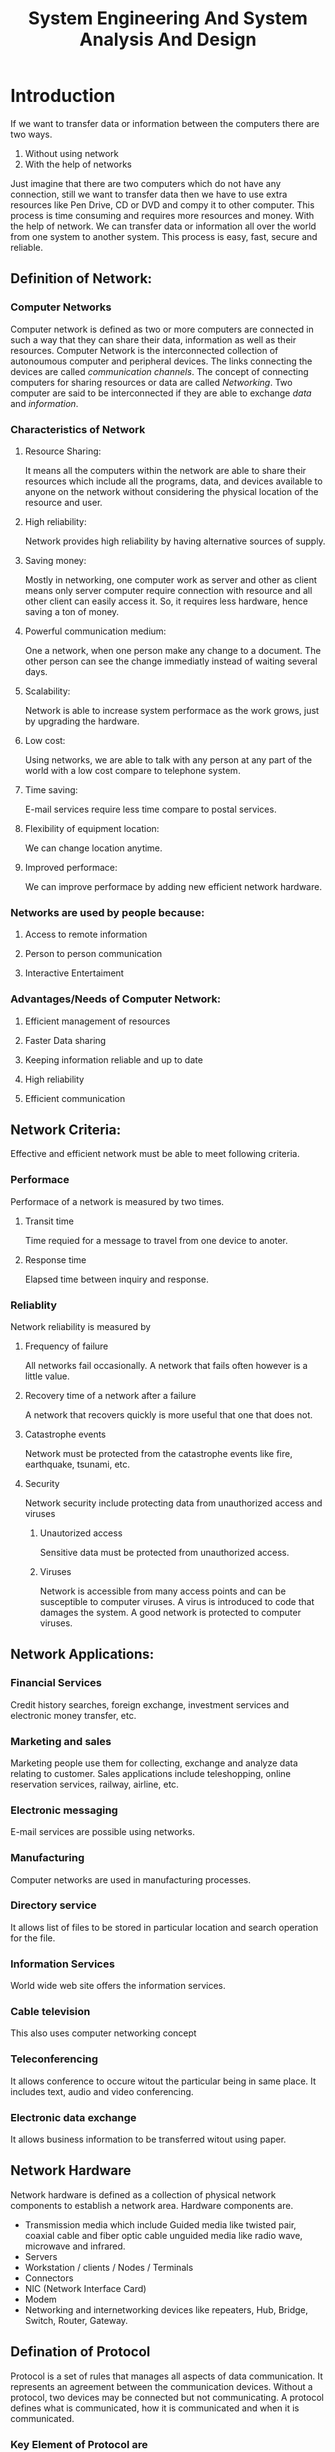 #+TITLE: System Engineering And System Analysis And Design

* Introduction
If we want to transfer data or information between the computers there are two ways.
1. Without using network
2. With the help of networks
Just imagine that there are two computers which do not have any connection, still we want to transfer
data then we have to use extra resources like Pen Drive, CD or DVD and compy it to other computer.
This process is time consuming and requires more resources and money.
With the help of network. We can transfer data or information all over the world from one system to another system.
This process is easy, fast, secure and reliable.
** Definition of Network:
*** Computer Networks
Computer network is defined as two or more computers are connected in such a way that they can
share their data, information as well as their resources.
Computer Network is the interconnected collection of autonoumous computer and peripheral devices.
The links connecting the devices are called /communication channels/.
The concept of connecting computers for sharing resources or data are called /Networking/.
Two computer are said to be interconnected if they are able to exchange /data/ and /information/.
*** Characteristics of Network
**** Resource Sharing:
It means all the computers within the network are able to share their resources which include
all the programs, data, and devices available to anyone on the network without considering the
physical location of the resource and user.
**** High reliability:
Network provides high reliability by having alternative sources of supply.
**** Saving money:
Mostly in networking, one computer work as server and other as client means only server computer
require connection with resource and all other client can easily access it. So, it requires less
hardware, hence saving a ton of money.
**** Powerful communication medium:
One a network, when one person make any change to a document. The other person can see the change
immediatly instead of waiting several days.
**** Scalability:
Network is able to increase system performace as the work grows, just by upgrading the hardware.
**** Low cost:
Using networks, we are able to talk with any person at any part of the world with a low cost
compare to telephone system.
**** Time saving:
E-mail services require less time compare to postal services.
**** Flexibility of equipment location:
We can change location anytime.
**** Improved performace:
We can improve performace by adding new efficient network hardware.
*** Networks are used by people because:
**** Access to remote information
**** Person to person communication
**** Interactive Entertaiment
*** Advantages/Needs of Computer Network:
**** Efficient management of resources
**** Faster Data sharing
**** Keeping information reliable and up to date
**** High reliability
**** Efficient communication
** Network Criteria:
Effective and efficient network must be able to meet following criteria.
*** Performace
Performace of a network is measured by two times.
**** Transit time
Time requied for a message to travel from one device to anoter.
**** Response time
Elapsed time between inquiry and response.
*** Reliablity
Network reliability is measured by
**** Frequency of failure
All networks fail occasionally.
A network that fails often however is a little value.
**** Recovery time of a network after a failure
A network that recovers quickly is more useful that one that does not.
**** Catastrophe events
Network must be protected from the catastrophe events like fire, earthquake, tsunami, etc.
**** Security
Network security include protecting data from unauthorized access and viruses
***** Unautorized access
Sensitive data must be protected from unauthorized access.
***** Viruses
Network is accessible from many access points and can be susceptible to computer viruses.
A virus is introduced to code that damages the system. A good network is protected to computer viruses.
** Network Applications:
*** Financial Services
Credit history searches, foreign exchange, investment services and electronic money transfer, etc.
*** Marketing and sales
Marketing people use them for collecting, exchange and analyze data relating to customer.
Sales applications include teleshopping, online reservation services, railway, airline, etc.
*** Electronic messaging
E-mail services are possible using networks.
*** Manufacturing
Computer networks are used in manufacturing processes.
*** Directory service
It allows list of files to be stored in particular location and search operation for the file.
*** Information Services
World wide web site offers the information services.
*** Cable television
This also uses computer networking concept
*** Teleconferencing
It allows conference to occure witout the particular being in same place.
It includes text, audio and video conferencing.
*** Electronic data exchange
It allows business information to be transferred witout using paper.
** Network Hardware
Network hardware is defined as a collection of physical network components to establish a network area.
Hardware components are.
- Transmission media which include Guided media like twisted pair, coaxial cable and fiber optic cable unguided media like radio wave, microwave and infrared.
- Servers
- Workstation / clients / Nodes / Terminals
- Connectors
- NIC (Network Interface Card)
- Modem
- Networking and internetworking devices like repeaters, Hub, Bridge, Switch, Router, Gateway.
** Defination of Protocol
Protocol is a set of rules that manages all aspects of data communication. It represents an agreement between the communication devices. Without a protocol, two devices may be connected but not communicating.
A protocol defines what is communicated, how it is communicated and when it is communicated.
*** Key Element of Protocol are
**** Syntax:
Syntax refers to the formate of the data or structure of data syntax tells us the order in which data are presented.
**** Sementics:
Sementics refers to the meaning of each section of bits, how particular pattern to be represented is and what action is to be taken based on that presentation.
**** Timing:
Timing refers to the characteristics
- When data should be sent
- How fast they can sent
*** Examples of protcols
- SMTP (Simple Mail Transfer Protocol)
- POP (Post Office Protocol)
- TCP (Transmission Control Protocol)
- UDP (User Datagram Protocol)
- IP (Internet Protocol)

* Structured Analysis
** Levels of DFD
*** 0 Level DFD
*** 1 Level DFD
*** 2 Level DFD
* System Analysis and Design
** What is system analysis and design?
Systems are created to solve problems. Think of a systems approach as an way of organized way of dealing with problems.
System analysis and design mainly deals with software developement activities.
** Defining a system?
